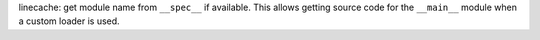 linecache: get module name from ``__spec__`` if available. This allows getting
source code for the ``__main__`` module when a custom loader is used.
